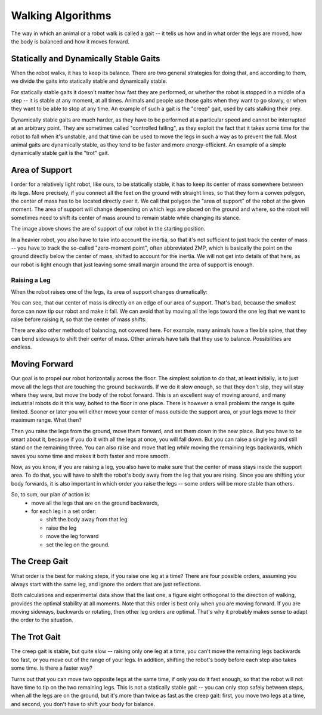 Walking Algorithms
******************

The way in which an animal or a robot walk is called a gait -- it tells us
how and in what order the legs are moved, how the body is balanced and how
it moves forward.


Statically and Dynamically Stable Gaits
=======================================

When the robot walks, it has to keep its balance. There are two general
strategies for doing that, and according to them, we divide the gaits into
statically stable and dynamically stable.

For statically stable gaits it doesn't matter how fast they are performed, or
whether the robot is stopped in a middle of a step -- it is stable at any
moment, at all times. Animals and people use those gaits when they want to go
slowly, or when they want to be able to stop at any time. An example of such a
gait is the "creep" gait, used by cats stalking their prey.

Dynamically stable gaits are much harder, as they have to be performed at a
particular speed and cannot be interrupted at an arbitrary point. They are
sometimes called "controlled falling", as they exploit the fact that it takes
some time for the robot to fall when it's unstable, and that time can be used
to move the legs in such a way as to prevent the fall. Most animal gaits are
dynamically stable, as they tend to be faster and more energy-efficient. An
example of a simple dynamically stable gait is the "trot" gait.


Area of Support
===============

.. image:: images/gait-step01.png

I order for a relatively light robot, like ours, to be statically stable, it
has to keep its center of mass somewhere between its legs. More precisely, if
you connect all the feet on the ground with straight lines, so that they form a
convex polygon, the center of mass has to be located directly over it. We call
that polygon the "area of support" of the robot at the given moment. The area
of support will change depending on which legs are placed on the ground and
where, so the robot will sometimes need to shift its center of mass around to
remain stable while changing its stance.

The image above shows the are of support of our robot in the starting position.

In a heavier robot, you also have to take into account the inertia, so that
it's not sufficient to just track the center of mass -- you have to track the
so-called "zero-moment point", often abbreviated ZMP, which is basically the
point on the ground directly below the center of mass, shifted to account for
the inertia. We will not get into details of that here, as our robot is light
enough that just leaving some small margin around the area of support is
enough.


Raising a Leg
-------------

When the robot raises one of the legs, its area of support changes dramatically:

.. image:: images/gait-step02.png

You can see, that our center of mass is directly on an edge of our area of support. That's bad, because the smallest force can now tip our robot and make it fall. We can avoid that by moving all the legs toward the one leg that we want to raise before raising it, so that the center of mass shifts:

.. image:: images/gait-step03.png

There are also other methods of balancing, not covered here. For example, many
animals have a flexible spine, that they can bend sideways to shift their
center of mass. Other animals have tails that they use to balance.
Possibilities are endless.


Moving Forward
==============

Our goal is to propel our robot horizontally across the floor. The simplest
solution to do that, at least initially, is to just move all the legs that are
touching the ground backwards. If we do it slow enough, so that they don't
slip, they will stay where they were, but move the body of the robot forward.
This is an excellent way of moving around, and many industrial robots do it
this way, bolted to the floor in one place. There is however a small problem:
the range is quite limited. Sooner or later you will either move your center of
mass outside the support area, or your legs move to their maximum range. What
then?

Then you raise the legs from the ground, move them forward, and set them down
in the new place. But you have to be smart about it, because if you do it with
all the legs at once, you will fall down. But you can raise a single leg and
still stand on the remaining three. You can also raise and move that leg
*while* moving the remaining legs backwards, which saves you some time and
makes it both faster and more smooth.

Now, as you know, if you are raising a leg, you also have to make sure that the
center of mass stays inside the support area. To do that, you will have to
shift the robot's body away from the leg that you are rising. Since you are
shifting your body forwards, it is also important in which order you raise the
legs -- some orders will be more stable than others.

So, to sum, our plan of action is:
  * move all the legs that are on the ground backwards,
  * for each leg in a set order:

    + shift the body away from that leg
    + raise the leg
    + move the leg forward
    + set the leg on the ground.


The Creep Gait
==============

.. image:: images/gait-step04.png
    :width: 30%
    :align: right

.. image:: images/gait-step05.png
    :width: 30%
    :align: right

.. image:: images/gait-step06.png
    :width: 30%
    :align: right

.. image:: images/gait-step07.png
    :width: 30%
    :align: right

What order is the best for making steps, if you raise one leg at a time? There
are four possible orders, assuming you always start with the same leg, and
ignore the orders that are just reflections.

Both calculations and experimental data show that the last one, a figure eight
orthogonal to the direction of walking, provides the optimal stability at all
moments.  Note that this order is best only when you are moving forward. If you
are moving sideways, backwards or rotating, then other leg orders are optimal.
That's why it probably makes sense to adapt the order to the situation.


The Trot Gait
=============

The creep gait is stable, but quite slow -- raising only one leg at a time, you
can't move the remaining legs backwards too fast, or you move out of the range
of your legs. In addition, shifting the robot's body before each step also
takes some time. Is there a faster way?

Turns out that you can move two opposite legs at the same time, if only you do
it fast enough, so that the robot will not have time to tip on the two
remaining legs. This is not a statically stable gait -- you can only stop
safely between steps, when all the legs are on the ground, but it's more than
twice as fast as the creep gait: first, you move two legs at a time, and
second, you don't have to shift your body for balance.
